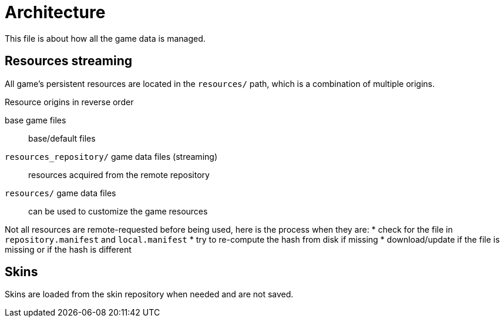
= Architecture

This file is about how all the game data is managed.

== Resources streaming

All game's persistent resources are located in the `resources/` path, which is a combination of multiple origins.

.Resource origins in reverse order
base game files:: base/default files
`resources_repository/` game data files (streaming):: resources acquired from the remote repository
`resources/` game data files:: can be used to customize the game resources

Not all resources are remote-requested before being used, here is the process when they are:
* check for the file in `repository.manifest` and `local.manifest`
* try to re-compute the hash from disk if missing
* download/update if the file is missing or if the hash is different

== Skins

Skins are loaded from the skin repository when needed and are not saved.
